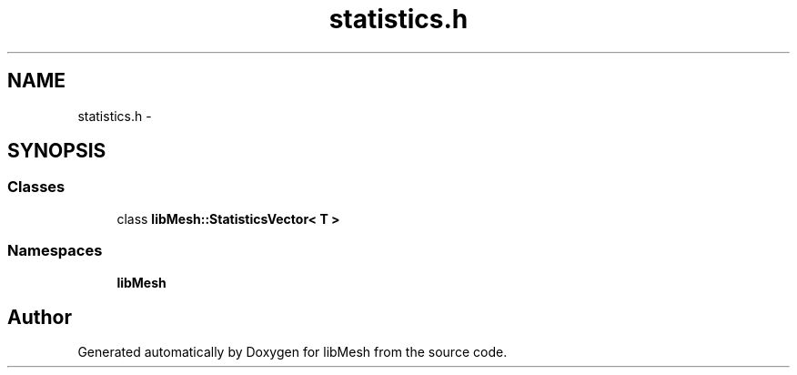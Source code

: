 .TH "statistics.h" 3 "Tue May 6 2014" "libMesh" \" -*- nroff -*-
.ad l
.nh
.SH NAME
statistics.h \- 
.SH SYNOPSIS
.br
.PP
.SS "Classes"

.in +1c
.ti -1c
.RI "class \fBlibMesh::StatisticsVector< T >\fP"
.br
.in -1c
.SS "Namespaces"

.in +1c
.ti -1c
.RI "\fBlibMesh\fP"
.br
.in -1c
.SH "Author"
.PP 
Generated automatically by Doxygen for libMesh from the source code\&.

